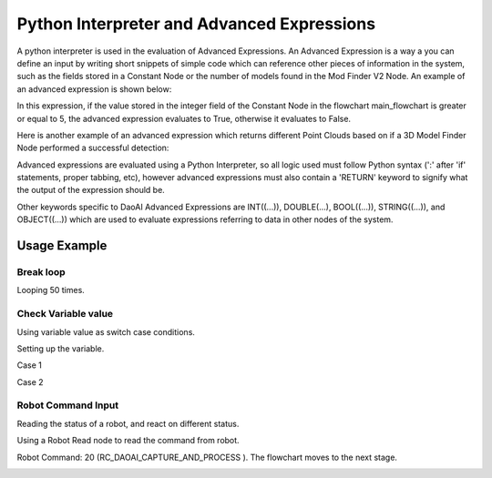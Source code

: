 Python Interpreter and Advanced Expressions
===========================================
A python interpreter is used in the evaluation of Advanced Expressions. An Advanced Expression is a way a you can define an input by writing short snippets of simple code which can reference other pieces of information in the system, such as the fields stored in a Constant Node or the number of models found in the Mod Finder V2 Node. An example of an advanced expression is shown below:

.. image:: images/simple_advanced_expression.png
	:scale: 80%	

In this expression, if the value stored in the integer field of the Constant Node in the flowchart main_flowchart is greater or equal to 5, the advanced expression evaluates to True, otherwise it evaluates to False. 

Here is another example of an advanced expression which returns different Point Clouds based on if a 3D Model Finder Node performed a successful detection:

.. image:: images/object_advanced_expression.png
	:scale: 80%	

Advanced expressions are evaluated using a Python Interpreter, so all logic used must follow Python syntax (':' after 'if' statements, proper tabbing, etc), however advanced expressions must also contain a 'RETURN' keyword to signify what the output of the expression should be. 

Other keywords specific to DaoAI Advanced Expressions are INT((...)), DOUBLE(...), BOOL((...)), STRING((...)), and OBJECT((...)) which are used to evaluate expressions referring to data in other nodes of the system. 

Usage Example
--------------

Break loop
~~~~~~~~~~~

Looping 50 times.

.. image:: images/advanced_expression_1.png
	:scale: 70%
	:align: center

.. image:: images/advanced_expression_2.png
	:scale: 70%
	:align: center


Check Variable value
~~~~~~~~~~~~~~~~~~~~

Using variable value as switch case conditions.

Setting up the variable.

.. image:: images/advanced_expression_3.png
	:scale: 70%
	:align: center

.. image:: images/advanced_expression_6.png
	:scale: 70%
	:align: center

Case 1

.. image:: images/advanced_expression_4.png
	:scale: 70%

Case 2

.. image:: images/advanced_expression_5.png
	:scale: 70%
	:align: center

Robot Command Input
~~~~~~~~~~~~~~~~~~~

Reading the status of a robot, and react on different status.

Using a Robot Read node to read the command from robot.

.. image:: images/advanced_expression_7.png
	:scale: 70%
	:align: center

Robot Command: 20 (RC_DAOAI_CAPTURE_AND_PROCESS ). The flowchart moves to the next stage.

.. image:: images/advanced_expression_8.png
	:scale: 70%
	:align: center
